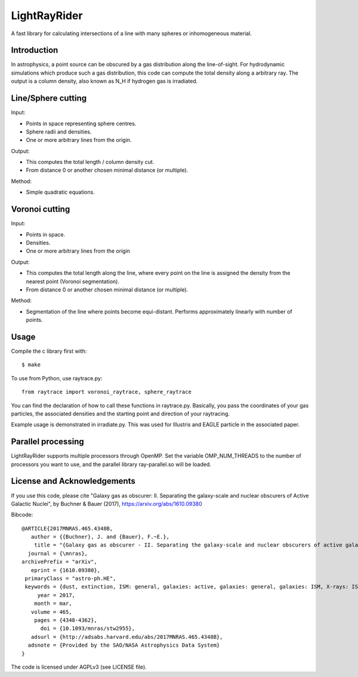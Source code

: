 LightRayRider
========================================================
 
A fast library for calculating intersections of a line with many spheres or inhomogeneous material.

Introduction
-------------

In astrophysics, a point source can be obscured by a gas distribution along the line-of-sight.
For hydrodynamic simulations which produce such a gas distribution, this code can compute
the total density along a arbitrary ray. The output is a column density, 
also known as N_H if hydrogen gas is irradiated.

Line/Sphere cutting
--------------------

Input:

* Points in space representing sphere centres.
* Sphere radii and densities.
* One or more arbitrary lines from the origin.

Output:

* This computes the total length / column density cut.
* From distance 0 or another chosen minimal distance (or multiple).

Method:

* Simple quadratic equations.

Voronoi cutting
----------------------

Input:

* Points in space. 
* Densities.
* One or more arbitrary lines from the origin

Output:

* This computes the total length along the line,
  where every point on the line is assigned the density from the 
  nearest point (Voronoi segmentation).
* From distance 0 or another chosen minimal distance (or multiple).

Method:

* Segmentation of the line where points become equi-distant. 
  Performs approximately linearly with number of points.

Usage
--------------

Compile the c library first with::

	$ make 

To use from Python, use raytrace.py::
	
	from raytrace import voronoi_raytrace, sphere_raytrace

You can find the declaration of how to call these functions in raytrace.py.
Basically, you pass the coordinates of your gas particles, the associated
densities and the starting point and direction of your raytracing.

Example usage is demonstrated in irradiate.py. This was used for Illustris and 
EAGLE particle in the associated paper.

Parallel processing
-----------------------

LightRayRider supports multiple processors through OpenMP.
Set the variable OMP_NUM_THREADS to the number of processors you want to use,
and the parallel library ray-parallel.so will be loaded.

License and Acknowledgements
--------------------------------

If you use this code, please cite "Galaxy gas as obscurer: II. Separating the galaxy-scale and
nuclear obscurers of Active Galactic Nuclei", by Buchner & Bauer (2017), https://arxiv.org/abs/1610.09380

Bibcode::

	@ARTICLE{2017MNRAS.465.4348B,
	   author = {{Buchner}, J. and {Bauer}, F.~E.},
	    title = "{Galaxy gas as obscurer - II. Separating the galaxy-scale and nuclear obscurers of active galactic nuclei}",
	  journal = {\mnras},
	archivePrefix = "arXiv",
	   eprint = {1610.09380},
	 primaryClass = "astro-ph.HE",
	 keywords = {dust, extinction, ISM: general, galaxies: active, galaxies: general, galaxies: ISM, X-rays: ISM},
	     year = 2017,
	    month = mar,
	   volume = 465,
	    pages = {4348-4362},
	      doi = {10.1093/mnras/stw2955},
	   adsurl = {http://adsabs.harvard.edu/abs/2017MNRAS.465.4348B},
	  adsnote = {Provided by the SAO/NASA Astrophysics Data System}
	}

The code is licensed under AGPLv3 (see LICENSE file).



